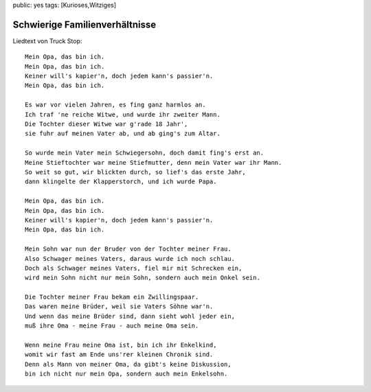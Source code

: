 public: yes
tags: [Kurioses,Witziges]

Schwierige Familienverhältnisse
===============================

Liedtext von Truck Stop:

::

    Mein Opa, das bin ich.
    Mein Opa, das bin ich.
    Keiner will's kapier'n, doch jedem kann's passier'n.
    Mein Opa, das bin ich.

    Es war vor vielen Jahren, es fing ganz harmlos an.
    Ich traf 'ne reiche Witwe, und wurde ihr zweiter Mann.
    Die Tochter dieser Witwe war g'rade 18 Jahr',
    sie fuhr auf meinen Vater ab, und ab ging's zum Altar.

    So wurde mein Vater mein Schwiegersohn, doch damit fing's erst an.
    Meine Stieftochter war meine Stiefmutter, denn mein Vater war ihr Mann.
    So weit so gut, wir blickten durch, so lief's das erste Jahr,
    dann klingelte der Klapperstorch, und ich wurde Papa.

    Mein Opa, das bin ich.
    Mein Opa, das bin ich.
    Keiner will's kapier'n, doch jedem kann's passier'n.
    Mein Opa, das bin ich.

    Mein Sohn war nun der Bruder von der Tochter meiner Frau.
    Also Schwager meines Vaters, daraus wurde ich noch schlau.
    Doch als Schwager meines Vaters, fiel mir mit Schrecken ein,
    wird mein Sohn nicht nur mein Sohn, sondern auch mein Onkel sein.

    Die Tochter meiner Frau bekam ein Zwillingspaar.
    Das waren meine Brüder, weil sie Vaters Söhne war'n.
    Und wenn das meine Brüder sind, dann sieht wohl jeder ein,
    muß ihre Oma - meine Frau - auch meine Oma sein.

    Wenn meine Frau meine Oma ist, bin ich ihr Enkelkind,
    womit wir fast am Ende uns'rer kleinen Chronik sind.
    Denn als Mann von meiner Oma, da gibt's keine Diskussion,
    bin ich nicht nur mein Opa, sondern auch mein Enkelsohn.


